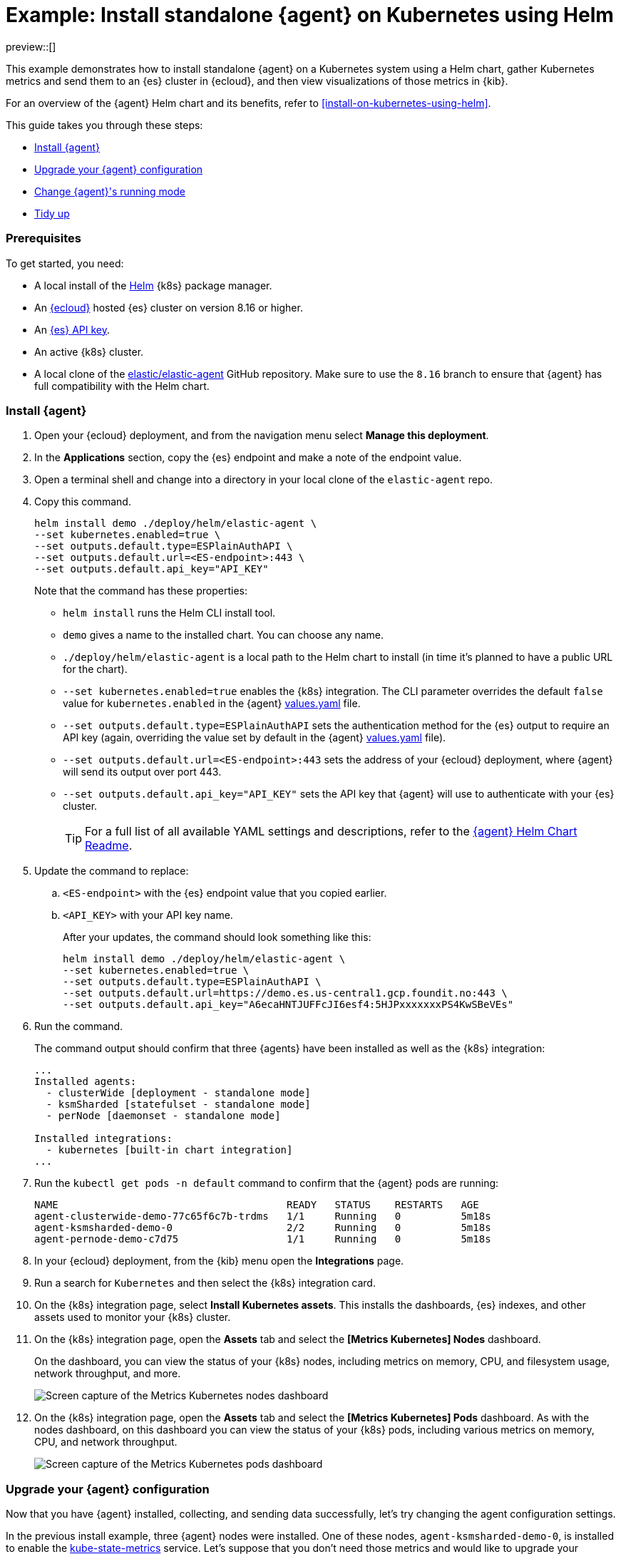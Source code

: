 [[example-kubernetes-standalone-agent-helm]]
= Example: Install standalone {agent} on Kubernetes using Helm

preview::[]

This example demonstrates how to install standalone {agent} on a Kubernetes system using a Helm chart, gather Kubernetes metrics and send them to an {es} cluster in {ecloud}, and then view visualizations of those metrics in {kib}.

For an overview of the {agent} Helm chart and its benefits, refer to <<install-on-kubernetes-using-helm>>.

This guide takes you through these steps:

* <<agent-standalone-helm-example-install>>
* <<agent-standalone-helm-example-upgrade>>
* <<agent-standalone-helm-example-change-mode>>
* <<agent-standalone-helm-example-tidy-up>>

[discrete]
[[agent-standalone-helm-example-prereqs]]
=== Prerequisites

To get started, you need:

* A local install of the link:https://helm.sh/[Helm] {k8s} package manager.
* An link:{ess-trial}[{ecloud}] hosted {es} cluster on version 8.16 or higher.
* An <<create-api-key-standalone-agent,{es} API key>>.
* An active {k8s} cluster.
* A local clone of the link:https://github.com/elastic/elastic-agent/tree/8.16[elastic/elastic-agent] GitHub repository. Make sure to use the `8.16` branch to ensure that {agent} has full compatibility with the Helm chart.

[discrete]
[[agent-standalone-helm-example-install]]
=== Install {agent}

. Open your {ecloud} deployment, and from the navigation menu select **Manage this deployment**.
. In the **Applications** section, copy the {es} endpoint and make a note of the endpoint value.
. Open a terminal shell and change into a directory in your local clone of the `elastic-agent` repo.
. Copy this command.
+
[source,sh]
----
helm install demo ./deploy/helm/elastic-agent \
--set kubernetes.enabled=true \
--set outputs.default.type=ESPlainAuthAPI \
--set outputs.default.url=<ES-endpoint>:443 \
--set outputs.default.api_key="API_KEY"
----
+
Note that the command has these properties:

* `helm install` runs the Helm CLI install tool.
* `demo` gives a name to the installed chart. You can choose any name.
* `./deploy/helm/elastic-agent` is a local path to the Helm chart to install (in time it's planned to have a public URL for the chart).
* `--set kubernetes.enabled=true` enables the {k8s} integration. The CLI parameter overrides the default `false` value for `kubernetes.enabled` in the {agent} link:https://github.com/elastic/elastic-agent/blob/main/deploy/helm/elastic-agent/values.yaml[values.yaml] file.
* `--set outputs.default.type=ESPlainAuthAPI` sets the authentication method for the {es} output to require an API key (again, overriding the value set by default in the {agent} link:https://github.com/elastic/elastic-agent/blob/main/deploy/helm/elastic-agent/values.yaml[values.yaml] file).
* `--set outputs.default.url=<ES-endpoint>:443` sets the address of your {ecloud} deployment, where {agent} will send its output over port 443.
* `--set outputs.default.api_key="API_KEY"` sets the API key that {agent} will use to authenticate with your {es} cluster.
+
--
TIP: For a full list of all available YAML settings and descriptions, refer to the link:https://github.com/elastic/elastic-agent/tree/main/deploy/helm/elastic-agent[{agent} Helm Chart Readme].
--
. Update the command to replace:
.. `<ES-endpoint>` with the {es} endpoint value that you copied earlier.
.. `<API_KEY>` with your API key name.
+
After your updates, the command should look something like this:
+
[source,sh]
----
helm install demo ./deploy/helm/elastic-agent \
--set kubernetes.enabled=true \
--set outputs.default.type=ESPlainAuthAPI \
--set outputs.default.url=https://demo.es.us-central1.gcp.foundit.no:443 \
--set outputs.default.api_key="A6ecaHNTJUFFcJI6esf4:5HJPxxxxxxxPS4KwSBeVEs"
----

. Run the command.
+
The command output should confirm that three {agents} have been installed as well as the {k8s} integration:
+
[source,sh]
----
...
Installed agents:
  - clusterWide [deployment - standalone mode]
  - ksmSharded [statefulset - standalone mode]
  - perNode [daemonset - standalone mode]

Installed integrations:
  - kubernetes [built-in chart integration]
...
----

. Run the `kubectl get pods -n default` command to confirm that the {agent} pods are running:
+
[source,sh]
----
NAME                                      READY   STATUS    RESTARTS   AGE
agent-clusterwide-demo-77c65f6c7b-trdms   1/1     Running   0          5m18s
agent-ksmsharded-demo-0                   2/2     Running   0          5m18s
agent-pernode-demo-c7d75                  1/1     Running   0          5m18s
----

. In your {ecloud} deployment, from the {kib} menu open the **Integrations** page.
. Run a search for `Kubernetes` and then select the {k8s} integration card.
. On the {k8s} integration page, select **Install Kubernetes assets**. This installs the dashboards, {es} indexes, and other assets used to monitor your {k8s} cluster.
. On the {k8s} integration page, open the **Assets** tab and select the **[Metrics Kubernetes] Nodes** dashboard.
+
On the dashboard, you can view the status of your {k8s} nodes, including metrics on memory, CPU, and filesystem usage, network throughput, and more.
+
[role="screenshot"]
image::images/helm-example-nodes-metrics-dashboard.png[Screen capture of the Metrics Kubernetes nodes dashboard]

. On the {k8s} integration page, open the **Assets** tab and select the **[Metrics Kubernetes] Pods** dashboard. As with the nodes dashboard, on this dashboard you can view the status of your {k8s} pods, including various metrics on memory, CPU, and network throughput.
+
[role="screenshot"]
image::images/helm-example-pods-metrics-dashboard.png[Screen capture of the Metrics Kubernetes pods dashboard]

[discrete]
[[agent-standalone-helm-example-upgrade]]
=== Upgrade your {agent} configuration

Now that you have {agent} installed, collecting, and sending data successfully, let's try changing the agent configuration settings.

In the previous install example, three {agent} nodes were installed. One of these nodes, `agent-ksmsharded-demo-0`, is installed to enable the link:https://github.com/kubernetes/kube-state-metrics[kube-state-metrics] service. Let's suppose that you don't need those metrics and would like to upgrade your configuration accordingly.

. Copy the command that you used earlier to install {agent}:
+
[source,sh]
----
helm install demo ./deploy/helm/elastic-agent \
--set kubernetes.enabled=true \
--set outputs.default.type=ESPlainAuthAPI \
--set outputs.default.url=<ES-endpoint>:443 \
--set outputs.default.api_key="API_KEY"
----

. Update the command as follows:
.. Change `install` to upgrade.
.. Add a parameter `--set kubernetes.state.enabled=false`. This will override the default `true` value for the setting `kubernetes.state` in the {agent} link:https://github.com/elastic/elastic-agent/blob/main/deploy/helm/elastic-agent/values.yaml[values.yaml] file.
+
[source,sh]
----
helm upgrade demo ./deploy/helm/elastic-agent \
--set kubernetes.enabled=true \
--set kubernetes.state.enabled=false \
--set outputs.default.type=ESPlainAuthAPI \
--set outputs.default.url=<ES-endpoint>:443 \
--set outputs.default.api_key="API_KEY"
----

. Run the command.
+
The command output should confirm that now only two {agents} are installed together with the {k8s} integration:
+
[source,sh]
----
...
Installed agents:
  - clusterWide [deployment - standalone mode]
  - perNode [daemonset - standalone mode]

Installed integrations:
  - kubernetes [built-in chart integration]
...
----

You've upgraded your configuration to run only two {agents}, without the kube-state-metrics service. You can similarly upgrade your agent to change other settings defined in the in the {agent} link:https://github.com/elastic/elastic-agent/blob/main/deploy/helm/elastic-agent/values.yaml[values.yaml] file.

[discrete]
[[agent-standalone-helm-example-change-mode]]
=== Change {agent}'s running mode

By default {agent} runs under the `elastic` user account. For some use cases you may want to temporarily change an agent to run with higher privileges.

. Run the `kubectl get pods -n default` command to view the running {agent} pods:
+
[source,sh]
----
NAME                                      READY   STATUS    RESTARTS   AGE
agent-clusterwide-demo-77c65f6c7b-trdms   1/1     Running   0          5m18s
agent-pernode-demo-c7d75                  1/1     Running   0          5m18s
----

. Now, run the `kubectl exec` command to enter one of the running {agents}, substituting the correct pod name returned from the previous command. For example:
+
[source,sh]
----
kubectl exec -it pods/agent-pernode-demo-c7d75 -- bash
----

. From inside the pod, run the Linux `ps aux` command to view the running processes.
+
[source,sh]
----
ps aux
----
+
The results should be similar to the following:
+
[source,sh]
----
USER         PID %CPU %MEM    VSZ   RSS TTY      STAT START   TIME COMMAND
elastic+           1  0.0  0.0   1936   416 ?        Ss   21:04   0:00 /usr/bin/tini -- /usr/local/bin/docker-entrypoint -c /etc/elastic-agent/agent.yml -e
elastic+          10  0.2  1.3 2555252 132804 ?      Sl   21:04   0:13 elastic-agent container -c /etc/elastic-agent/agent.yml -e
elastic+          37  0.6  2.0 2330112 208468 ?      Sl   21:04   0:37 /usr/share/elastic-agent/data/elastic-agent-d99b09/components/agentbeat metricbeat -E 
elastic+          38  0.2  1.7 2190072 177780 ?      Sl   21:04   0:13 /usr/share/elastic-agent/data/elastic-agent-d99b09/components/agentbeat filebeat -E se
elastic+          56  0.1  1.7 2190136 175896 ?      Sl   21:04   0:11 /usr/share/elastic-agent/data/elastic-agent-d99b09/components/agentbeat metricbeat -E 
elastic+          68  0.1  1.8 2190392 184140 ?      Sl   21:04   0:12 /usr/share/elastic-agent/data/elastic-agent-d99b09/components/agentbeat metricbeat -E 
elastic+          78  0.7  2.0 2330496 204964 ?      Sl   21:04   0:48 /usr/share/elastic-agent/data/elastic-agent-d99b09/components/agentbeat filebeat -E se
elastic+         535  0.0  0.0   3884  3012 pts/0    Ss   22:47   0:00 bash
elastic+         543  0.0  0.0   5480  2360 pts/0    R+   22:47   0:00 ps aux
----

. In the command output, note that {agent} is currently running as the `elastic` user:
+
[source,sh]
----
elastic+          10  0.2  1.3 2555252 132804 ?      Sl   21:04   0:13 elastic-agent container -c /etc/elastic-agent/agent.yml -e
----

. Run `exit` to leave the {agent} pod.

. Run the `helm upgrade` command again, this time adding the parameter `--set agent.unprivileged=false` to override the default `true` value for that setting.
+
[source,sh]
----
helm upgrade demo ./deploy/helm/elastic-agent \
--set kubernetes.enabled=true \
--set kubernetes.state.enabled=false \
--set outputs.default.type=ESPlainAuthAPI \
--set outputs.default.url=<ES-endpoint>:443 \
--set outputs.default.api_key="API_KEY" \
--set agent.unprivileged=false
----

. Run the `kubectl get pods -n default` command to view the running {agent} pods:
+
[source,sh]
----
NAME                                      READY   STATUS    RESTARTS   AGE
agent-clusterwide-demo-77c65f6c7b-trdms   1/1     Running   0          5m18s
agent-pernode-demo-s6s7z                  1/1     Running   0          5m18s
----

. Re-run the `kubectl exec` command to enter one of the running {agents}, substituting the correct pod name. For example:
+
[source,sh]
----
kubectl exec -it pods/agent-pernode-demo-s6s7z -- bash
----

. From inside the pod, run the Linux `ps aux` command to view the running processes.
+
[source,sh]
----
USER         PID %CPU %MEM    VSZ   RSS TTY      STAT START   TIME COMMAND
root       1  0.0  0.0   1936   452 ?        Ss   23:10   0:00 /usr/bin/tini -- /usr/local/bin/docker-entrypoint -c /etc/elastic-agent/agent.yml -e
root       9  0.9  1.3 2488368 135920 ?      Sl   23:10   0:01 elastic-agent container -c /etc/elastic-agent/agent.yml -e
root      27  0.9  1.9 2255804 203128 ?      Sl   23:10   0:01 /usr/share/elastic-agent/data/elastic-agent-d99b09/components/agentbeat metricbeat -E 
root      44  0.3  1.8 2116148 187432 ?      Sl   23:10   0:00 /usr/share/elastic-agent/data/elastic-agent-d99b09/components/agentbeat metricbeat -E 
root      64  0.3  1.8 2263868 188892 ?      Sl   23:10   0:00 /usr/share/elastic-agent/data/elastic-agent-d99b09/components/agentbeat metricbeat -E 
root      76  0.4  1.8 2190136 190972 ?      Sl   23:10   0:00 /usr/share/elastic-agent/data/elastic-agent-d99b09/components/agentbeat filebeat -E se
root     100  1.2  2.0 2256316 207692 ?      Sl   23:10   0:01 /usr/share/elastic-agent/data/elastic-agent-d99b09/components/agentbeat filebeat -E se
root     142  0.0  0.0   3752  3068 pts/0    Ss   23:12   0:00 bash
root     149  0.0  0.0   5480  2376 pts/0    R+   23:13   0:00 ps aux
----

. Run `exit` to leave the {agent} pod.

You've upgraded the {agent} privileges to run as `root`. To change the settings back, you can re-run the `helm upgrade` command with `--set agent.unprivileged=true` to return to the default `unprivileged` mode.


[discrete]
[[agent-standalone-helm-example-tidy-up]]
=== Tidy up

After you've run through this example, run the `helm uninstall` command to uninstall {agent}.

[source,sh]
----
helm uninstall demo
----

The uninstall should be confirmed as shown:

[source,sh]
----
release "demo" uninstalled
----

As a reminder, for full details about using the {agent} Helm chart refer to the link:https://github.com/elastic/elastic-agent/tree/main/deploy/helm/elastic-agent[{agent} Helm Chart Readme].

